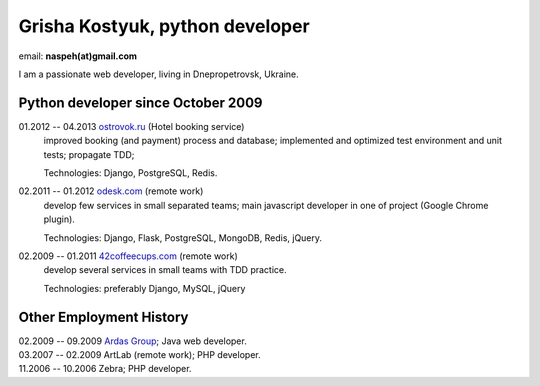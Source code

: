 Grisha Kostyuk, python developer
--------------------------------
.. image:: ../_img/ava200.jpg
  :align: right

email: **naspeh(at)gmail.com**

I am a passionate web developer, living in Dnepropetrovsk, Ukraine.

Python developer since October 2009
===================================
01.2012 -- 04.2013 `ostrovok.ru`__ (Hotel booking service)
  improved booking (and payment) process and database; implemented and optimized test 
  environment and unit tests; propagate TDD;

  Technologies: Django, PostgreSQL, Redis.

__ http://ostrovok.ru

02.2011 -- 01.2012 `odesk.com`__ (remote work)
  develop few services in small separated teams; main javascript developer in one of 
  project (Google Chrome plugin).

  Technologies: Django, Flask, PostgreSQL, MongoDB, Redis, jQuery. 

__ http://odesk.com

02.2009 -- 01.2011 `42coffeecups.com`__ (remote work)
  develop several services in small teams with TDD practice.

  Technologies: preferably Django, MySQL, jQuery

__ http://42coffeecups.com

Other Employment History
========================
| 02.2009 -- 09.2009 `Ardas Group`__; Java web developer.
| 03.2007 -- 02.2009 ArtLab (remote work); PHP developer.
| 11.2006 -- 10.2006 Zebra; PHP developer.

__ http://www.ardas.dp.ua
